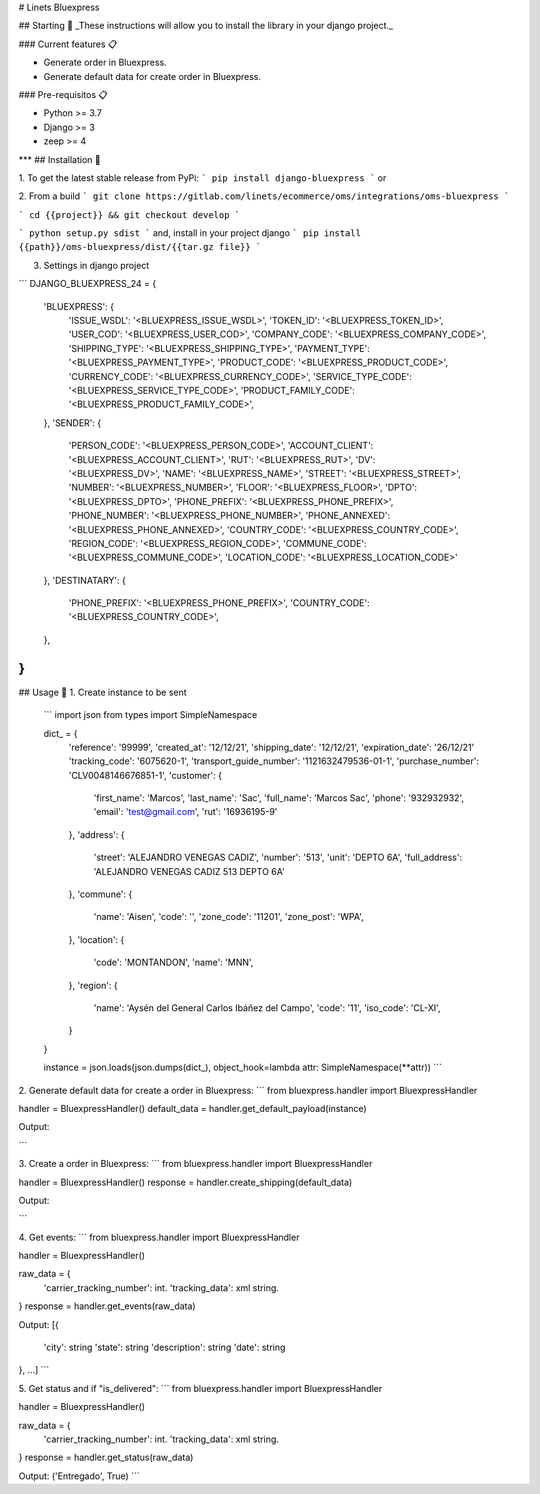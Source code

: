 # Linets Bluexpress


## Starting 🚀
_These instructions will allow you to install the library in your django project._

### Current features 📋

-   Generate order in Bluexpress.
-   Generate default data for create order in Bluexpress.

### Pre-requisitos 📋

-   Python >= 3.7
-   Django >= 3
-   zeep >= 4
***
## Installation 🔧

1. To get the latest stable release from PyPi:
```
pip install django-bluexpress
```
or

2. From a build
```
git clone https://gitlab.com/linets/ecommerce/oms/integrations/oms-bluexpress
```

```
cd {{project}} && git checkout develop
```

```
python setup.py sdist
```
and, install in your project django
```
pip install {{path}}/oms-bluexpress/dist/{{tar.gz file}}
```

3. Settings in django project

```
DJANGO_BLUEXPRESS_24 = {
    'BLUEXPRESS': {
        'ISSUE_WSDL': '<BLUEXPRESS_ISSUE_WSDL>',
        'TOKEN_ID': '<BLUEXPRESS_TOKEN_ID>',
        'USER_COD': '<BLUEXPRESS_USER_COD>',
        'COMPANY_CODE': '<BLUEXPRESS_COMPANY_CODE>',
        'SHIPPING_TYPE': '<BLUEXPRESS_SHIPPING_TYPE>',
        'PAYMENT_TYPE': '<BLUEXPRESS_PAYMENT_TYPE>',
        'PRODUCT_CODE': '<BLUEXPRESS_PRODUCT_CODE>',
        'CURRENCY_CODE': '<BLUEXPRESS_CURRENCY_CODE>',
        'SERVICE_TYPE_CODE': '<BLUEXPRESS_SERVICE_TYPE_CODE>',
        'PRODUCT_FAMILY_CODE': '<BLUEXPRESS_PRODUCT_FAMILY_CODE>',
    },
    'SENDER': {
        'PERSON_CODE': '<BLUEXPRESS_PERSON_CODE>',
        'ACCOUNT_CLIENT': '<BLUEXPRESS_ACCOUNT_CLIENT>',
        'RUT': '<BLUEXPRESS_RUT>',
        'DV': '<BLUEXPRESS_DV>',
        'NAME': '<BLUEXPRESS_NAME>',
        'STREET': '<BLUEXPRESS_STREET>',
        'NUMBER': '<BLUEXPRESS_NUMBER>',
        'FLOOR': '<BLUEXPRESS_FLOOR>',
        'DPTO': '<BLUEXPRESS_DPTO>',
        'PHONE_PREFIX': '<BLUEXPRESS_PHONE_PREFIX>',
        'PHONE_NUMBER': '<BLUEXPRESS_PHONE_NUMBER>',
        'PHONE_ANNEXED': '<BLUEXPRESS_PHONE_ANNEXED>',
        'COUNTRY_CODE': '<BLUEXPRESS_COUNTRY_CODE>',
        'REGION_CODE': '<BLUEXPRESS_REGION_CODE>',
        'COMMUNE_CODE': '<BLUEXPRESS_COMMUNE_CODE>',
        'LOCATION_CODE': '<BLUEXPRESS_LOCATION_CODE>'
    },
    'DESTINATARY': {
        'PHONE_PREFIX': '<BLUEXPRESS_PHONE_PREFIX>',
        'COUNTRY_CODE': '<BLUEXPRESS_COUNTRY_CODE>',
    },
}
```

## Usage 🔧
1. Create instance to be sent
    ```
    import json
    from types import SimpleNamespace

    dict_ = {
        'reference': '99999',
        'created_at': '12/12/21',
        'shipping_date': '12/12/21',
        'expiration_date': '26/12/21'
        'tracking_code': '6075620-1',
        'transport_guide_number': '1121632479536-01-1',
        'purchase_number': 'CLV0048146676851-1',
        'customer': {
            'first_name': 'Marcos',
            'last_name': 'Sac',
            'full_name': 'Marcos Sac',
            'phone': '932932932',
            'email': 'test@gmail.com',
            'rut': '16936195-9'
        },
        'address': {
            'street': 'ALEJANDRO VENEGAS CADIZ',
            'number': '513',
            'unit': 'DEPTO 6A',
            'full_address': 'ALEJANDRO VENEGAS CADIZ 513 DEPTO 6A'
        },
        'commune': {
            'name': 'Aisen',
            'code': '',
            'zone_code': '11201',
            'zone_post': 'WPA',
        },
        'location': {
            'code': 'MONTANDON',
            'name': 'MNN',
        },
        'region': {
            'name': 'Aysén del General Carlos Ibáñez del Campo',
            'code': '11',
            'iso_code': 'CL-XI',
        }
    }

    instance = json.loads(json.dumps(dict_), object_hook=lambda attr: SimpleNamespace(**attr))
    ```

2. Generate default data for create a order in Bluexpress:
```
from bluexpress.handler import BluexpressHandler

handler = BluexpressHandler()
default_data = handler.get_default_payload(instance)

Output:

```

3. Create a order in Bluexpress:
```
from bluexpress.handler import BluexpressHandler

handler = BluexpressHandler()
response = handler.create_shipping(default_data)

Output:

```

4. Get events:
```
from bluexpress.handler import BluexpressHandler

handler = BluexpressHandler()

raw_data = {
    'carrier_tracking_number': int.
    'tracking_data': xml string.
}
response = handler.get_events(raw_data)

Output:
[{
    'city': string
    'state': string
    'description': string
    'date': string
}, ...]
```

5. Get status and if "is_delivered":
```
from bluexpress.handler import BluexpressHandler

handler = BluexpressHandler()

raw_data = {
    'carrier_tracking_number': int.
    'tracking_data': xml string.
}
response = handler.get_status(raw_data)

Output:
('Entregado', True)
```
